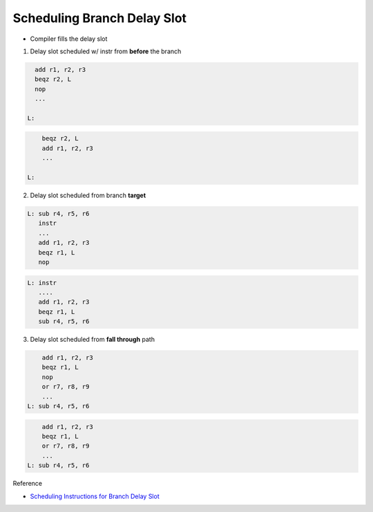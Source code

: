 Scheduling Branch Delay Slot
================================

- Compiler fills the delay slot


1. Delay slot scheduled w/ instr from **before** the branch

.. code:: py

    add r1, r2, r3
    beqz r2, L
    nop
    ...

  L:
  

.. code:: py

        beqz r2, L
        add r1, r2, r3
        ...
    
    L:



2. Delay slot scheduled from branch **target**


.. code:: py

   L: sub r4, r5, r6
      instr
      ...
      add r1, r2, r3
      beqz r1, L
      nop


.. code:: py

   L: instr
      ....
      add r1, r2, r3
      beqz r1, L
      sub r4, r5, r6


3. Delay slot scheduled from **fall through** path

.. code:: py

        add r1, r2, r3
        beqz r1, L
        nop
        or r7, r8, r9
        ...
    L: sub r4, r5, r6


.. code:: py

        add r1, r2, r3
        beqz r1, L
        or r7, r8, r9
        ...
    L: sub r4, r5, r6


Reference

- `Scheduling Instructions for Branch Delay Slot <https://www.youtube.com/watch?v=vgMwKpp3L9o&list=PLeWkeA7esB-MuCn8XQWAarM7zvimE0yme&index=25>`_





